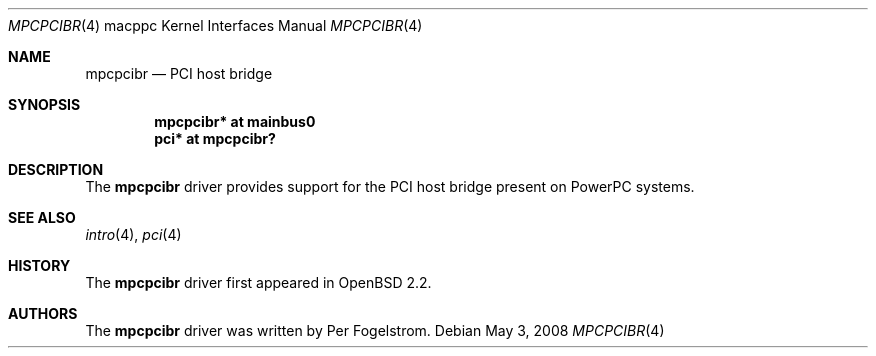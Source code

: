 .\"     $OpenBSD: mpcpcibr.4,v 1.1 2008/05/03 16:39:03 xsa Exp $
.\"
.\" Copyright (c) 2008 Xavier Santolaria <xsa@openbsd.org>
.\"
.\" Permission to use, copy, modify, and distribute this software for any
.\" purpose with or without fee is hereby granted, provided that the above
.\" copyright notice and this permission notice appear in all copies.
.\"
.\" THE SOFTWARE IS PROVIDED "AS IS" AND THE AUTHOR DISCLAIMS ALL WARRANTIES
.\" WITH REGARD TO THIS SOFTWARE INCLUDING ALL IMPLIED WARRANTIES OF
.\" MERCHANTABILITY AND FITNESS. IN NO EVENT SHALL THE AUTHOR BE LIABLE FOR
.\" ANY SPECIAL, DIRECT, INDIRECT, OR CONSEQUENTIAL DAMAGES OR ANY DAMAGES
.\" WHATSOEVER RESULTING FROM LOSS OF USE, DATA OR PROFITS, WHETHER IN AN
.\" ACTION OF CONTRACT, NEGLIGENCE OR OTHER TORTIOUS ACTION, ARISING OUT OF
.\" OR IN CONNECTION WITH THE USE OR PERFORMANCE OF THIS SOFTWARE.
.\"
.Dd $Mdocdate: May 3 2008 $
.Dt MPCPCIBR 4 macppc
.Os
.Sh NAME
.Nm mpcpcibr
.Nd PCI host bridge
.Sh SYNOPSIS
.Cd "mpcpcibr* at mainbus0"
.Cd "pci* at mpcpcibr?"
.Sh DESCRIPTION
The
.Nm
driver provides support for the PCI host bridge present on PowerPC systems.
.Sh SEE ALSO
.Xr intro 4 ,
.Xr pci 4
.Sh HISTORY
The
.Nm
driver first appeared in
.Ox 2.2 .
.Sh AUTHORS
The
.Nm
driver was written by
.An Per Fogelstrom .
